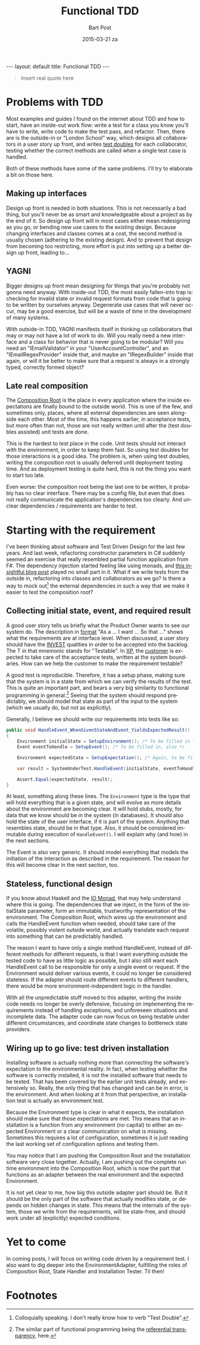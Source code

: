 #+TITLE:       Functional TDD
#+AUTHOR:      Bart Post
#+EMAIL:       bart.post@gmail.com
#+DATE:        2015-03-21 za
#+URI:         /blog/%y/%m/%d/functional-tdd
#+KEYWORDS:    tdd, functional
#+TAGS:        tdd
#+LANGUAGE:    en
#+OPTIONS:     H:3 num:nil toc:nil \n:nil ::t |:t ^:nil -:nil f:t *:t <:t
#+DESCRIPTION: A proposal for a more complete outside-in TDD method
#+BEGIN_HTML
---
layout: default
title: Functional TDD
---
#+END_HTML

#+BEGIN_QUOTE
Insert real quote here
#+END_QUOTE

* Problems with TDD

Most examples and guides I found on the internet about TDD and how to
start, have an inside-out work flow: write a test for a class you know
you'll have to write, write code to make the test pass, and refactor.
Then, there are is the outside-in or "London School" way, which
designs all collaborators in a user story up front, and writes [[http://blog.8thlight.com/uncle-bob/2014/05/14/TheLittleMocker.html][test
doubles]] for each collaborator, testing whether the correct methods are
called when a single test case is handled.

Both of these methods have some of the same problems.  I'll try to
elaborate a bit on those here.

** Making up interfaces

Design up front is needed in both situations.  This is not necessarily
a bad thing, but you'll never be as smart and knowledgeable about a
project as by the end of it.  So design up front will in most cases
either mean redesigning as you go, or bending new use cases to the
existing design.  Because changing interfaces and classes comes at a
cost, the second method is usually chosen (adhering to the existing
design).  And to prevent that design from becoming too restricting,
more effort is put into setting up a better design up front, leading
to...

** YAGNI

Bigger designs up front mean designing for things that you're probably
not gonna need anyway.  With inside-out TDD, the most easily
fallen-into trap is: checking for invalid state or invalid request
formats from code that is going to be written by ourselves anyway.
Degenerate use cases that will never occur, may be a good exercise,
but will be a waste of time in the development of many systems.

With outside-in TDD, YAGNI manifests itself in thinking up
collaborators that may or may not have a lot of work to do.  Will you
really need a new interface and a class for behavior that is never
going to be modular?  Will you need an "IEmailValidator" in your
"UserAccountController", and an "IEmailRegexProvider" inside that, and
maybe an "IRegexBuilder" inside that again, or will it be better to
make sure that a request is always in a strongly typed, correctly
formed object?

** Late real composition

The [[http://blog.ploeh.dk/2011/07/28/CompositionRoot/][Composition Root]] is the place in every application where the
inside expectations are finally bound to the outside world.  This is
one of the few, and sometimes only, places, where all external
dependencies are seen alongside each other.  Most of the time, this
happens earlier, in acceptance tests, but more often than not, those
are not really written until after the (test doubles assisted) unit
tests are done.

This is the hardest to test place in the code.  Unit tests should not
interact with the environment, in order to keep them fast.  So using
test doubles for those interactions is a good idea.  The problem is,
when using test doubles, writing the composition root is usually
deferred until deployment testing time.  And as deployment testing is
quite hard, this is not the thing you want to start too late.

Even worse: the composition root being the last one to be written, it
probably has no clear interface.  There may be a config file, but even
that does not really communicate the application's dependencies too
clearly.  And unclear dependencies / requirements are harder to test.

* Starting with the requirement

I've been thinking about software and Test Driven Design for the last
few years.  And last week, refactoring constructor parameters in C#
suddenly seemed an exercise that really resembled partial function
application from F#.  The dependency injection started feeling like
using monads, and [[http://gettingsharper.de/2015/03/10/dependency-injection-a-functional-way/][this insightful blog post]] played no small part in
it.  What if we write tests from the outside in, refactoring into
classes and collaborators as we go?  Is there a way to mock out[fn:1]
the external dependencies in such a way that we make it easier to test
the composition root?

** Collecting initial state, event, and required result

A good user story tells us briefly what the Product Owner wants to see
our system do.  The description in [[http://en.wikipedia.org/wiki/User_story#Format][format]] "As a ... I want ... So that
..." shows what the requirements are at interface level.  When
discussed, a user story should have the [[http://en.wikipedia.org/wiki/INVEST_(mnemonic)][INVEST]] qualities in order to
be accepted into the backlog.  The T in that mnemonic stands for
"Testable".  In [[http://en.wikipedia.org/wiki/Extreme_programming#Values][XP]], the [[http://en.wikipedia.org/wiki/Extreme_programming#Values][customer]] is expected to take care of the
acceptance tests, written at the system boundaries.  How can we help
the customer to make the requirement testable?

A good test is reproducible.  Therefore, it has a setup phase, making
sure that the system is in a state from which we can verify the
results of the test.  This is quite an important part, and bears a
very big similarity to functional programming in general.[fn:2]
Seeing that the system should respond predictably, we should model
that state as part of the input to the system (which we usually do,
but not as explicitly).

Generally, I believe we should write our requirements into tests like
so:

#+BEGIN_SRC csharp
  public void HandleEvent_WhenGivenStateAndEvent_YieldsExpectedResult()
  {
      Environment initialState = SetupEnvironment(); /* To be filled in */
      Event eventToHandle = SetupEvent(); /* To be filled in, also */

      Environment expectedState = SetupExpectation(); /* Again, to be filled in */

      var result = SystemUnderTest.HandleEvent(initialState, eventToHandle);

      Assert.Equal(expectedState, result);
  }
#+END_SRC

At least, something along these lines.  The ~Environment~ type is the
type that will hold everything that is a given state, and will evolve
as more details about the environment are becoming clear.  It will
hold stubs, mostly, for data that we know should be in the system (in
databases).  It should also hold the state of the user interface, if
it is part of the system.  Anything that resembles state, should be in
that type.  Also, it should be considered immutable during execution
of ~HandleEvent()~.  I will explain why (and how) in the next
sections.

The Event is also very generic.  It should model everything that
models the initiation of the interaction as described in the
requirement.  The reason for this will become clear in the next
section, too.

** Stateless, functional design

If you know about Haskell and the [[https://wiki.haskell.org/IO_inside][IO Monad]], that may help understand
where this is going.  The dependencies that we inject, in the form of
the initialState parameter, form an immutable, trustworthy
representation of the environment.  The Composition Root, which wires
up the environment and calls the HandleEvent function when needed,
should take care of the volatile, possibly violent outside world, and
actually translate each request into something that can be predictably
handled.

The reason I want to have only a single method HandleEvent, instead of
different methods for different requests, is that I want everything
outside the tested code to have as little logic as possible, but I
also still want each HandleEvent call to be responsible for only a
single event or request.  If the Environment would deliver various
events, it could no longer be considered stateless.  If the adapter
should route different events to different handlers, there would be
more environment-independent logic in the handler.

With all the unpredictable stuff moved to this adapter, writing the
inside code needs no longer be overly defensive, focusing on
implementing the requirements instead of handling exceptions, and
unforeseen situations and incomplete data.  The adapter code can now
focus on being testable under different circumstances, and coordinate
state changes to bottleneck state providers.

** Wiring up to go live: test driven installation

Installing software is actually nothing more than connecting the
software's expectation to the environmental reality.  In fact, when
testing whether the software is correctly installed, it is not the
installed software that needs to be tested.  That has been covered by
the earlier unit tests already, and extensively so.  Really, the only
thing that has changed and can be in error, is the environment.  And
when looking at it from that perspective, an installation test is
actually an environment test.

Because the Environment type is clear in what it expects, the
installation should make sure that those expectations are met.  This
means that an installation is a function from any environment (no
capital) to either an expected Environment or a clear communication on
what is missing.  Sometimes this requires a lot of configuration,
sometimes it is just reading the last working set of configuration
options and testing them.

You may notice that I am pushing the Composition Root and the
installation software very close together.  Actually, I am pushing out
the complete run time environment into the Composition Root, which is
now the part that functions as an adapter between the real environment
and the expected Environment.

It is not yet clear to me, how big this outside adapter part should
be.  But it should be the only part of the software that actually
modifies state, or depends on hidden changes in state.  This means
that the internals of the system, those we write from the
requirements, will be state-free, and should work under all
(explicitly) expected conditions.

* Yet to come

In coming posts, I will focus on writing code driven by a requirement
test.  I also want to dig deeper into the EnvironmentAdapter,
fulfilling the roles of Composition Root, State Handler and
Installation Tester.  Til then!

* Footnotes

[fn:1] Colloquially speaking. I don't really know how to verb "Test
Double".

[fn:2] The similar part of functional programming being the
[[http://c2.com/cgi/wiki?ReferentialTransparency][referential transparency]], here.
